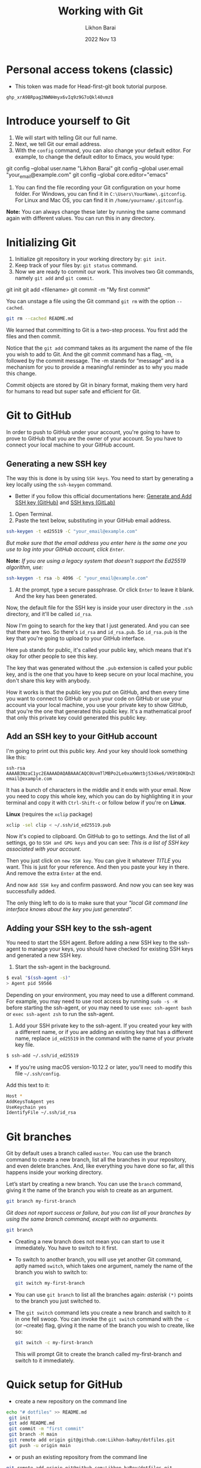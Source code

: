#+TITLE:  Working with Git
#+AUTHOR: Likhon Barai
#+EMAIL:  likhonhere007@gmail.com
#+DATE:   2022 Nov 13
#+TAGS:   git github blog website
#+TITLE:
* Personal access tokens (classic)

- This token was made for Head-first-git book tutorial purpose.

#+begin_src
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
#+end_src

* Introduce yourself to Git

1. We will start with telling Git our full name.
2. Next, we tell Git our email address.
3. With the =config= command, you can also change your default editor.
   For example, to change the default editor to Emacs, you would type:

#+BEGIN_EXAMPLE sh
 git config --global user.name "Likhon Barai"
 git config --global user.email "your_email@example.com"
 git config --global core.editor="emacs"
#+END_EXAMPLE

4. You can find the file recording your Git configuration on your home folder. For Windows, you can find it in =C:\Users\YourName\.gitconfig=. For Linux and Mac OS, you can find it in =/home/yourname/.gitconfig=.

*Note:* You can always change these later by running the same command again with
different values. You can run this in any directory.

* Initializing Git

1. Initialize git repository in your working directory by: ~git init~.
2. Keep track of your files by: ~git status~ command.
3. Now we are ready to commit our work. This involves two Git commands, namely
   ~git add~ and ~git commit~.

#+BEGIN_EXAMPLE sh
 git init
 git add <filename>
 git commit -m "My first commit"
#+END_EXAMPLE

You can unstage a file using the Git command ~git rm~ with the option ~--cached~.

#+BEGIN_SRC sh
 git rm --cached README.md
#+END_SRC

We learned that committing to Git is a two-step process. You first
add the files and then commit.

Notice that the ~git add~ command takes as its argument the name of the file you
wish to add to Git. And the git commit command has a flag, -m, followed by the
commit message. The -m stands for “message” and is a mechanism for you to
provide a meaningful reminder as to why you made this change.

Commit objects are stored by Git in binary format, making them very hard for
humans to read but super safe and efficient for Git.

* Git to GitHub

In order to push to GitHub under your account, you're going to have to prove to GitHub that you are the owner of your account. So you have to connect your local machine to your GitHub account.

** Generating a new SSH key

The way this is done is by using ~SSH keys~. You need to start by generating a key locally using the ~ssh-keygen~ command.

+ Better if you follow this official documentations here: [[https://docs.github.com/en/authentication/connecting-to-github-with-ssh/generating-a-new-ssh-key-and-adding-it-to-the-ssh-agent][Generate and Add SSH key (GitHub)​]] and [[https://docs.gitlab.com/ee/user/ssh.html][SSH keys (GitLab)​]]

1. Open Terminal.
2. Paste the text below, substituting in your GitHub email address.

#+begin_src sh
  ssh-keygen -t ed25519 -C "your_email@example.com"
#+end_src

   /But make sure that the email address you enter here is the same one you use to log into your GitHub account, click =Enter=./

*Note:* /If you are using a legacy system that doesn't support the Ed25519 algorithm, use:/

#+begin_src sh
  ssh-keygen -t rsa -b 4096 -C "your_email@example.com"
#+end_src

3. At the prompt, type a secure passphrase. Or click =Enter= to leave it blank. And the key has been generated.

Now, the default file for the SSH key is inside your user directory in the ~.ssh~ directory, and it'll be called ~id_rsa~.

Now I'm going to search for the key that I just generated.
And you can see that there are two. So there's ~id_rsa~ and ~id_rsa.pub~.
So ~id_rsa.pub~ is the key that you're going to upload to your GitHub interface.

Here =pub= stands for public, it's called your public key, which means that it's okay for other people to see this key.

The key that was generated without the ~.pub~ extension is called your public key, and is the one that you have to keep secure on your local machine, you don't share this key with anybody.

How it works is that the public key you put on GitHub, and then every time you want to connect to GitHub or ~push~ your code on GitHub or use your account via your local machine, you use your private key to show GitHub, that you're the one that generated this public key. It's a mathematical proof that only this private key could generated this public key.

** Add an SSH key to your GitHub account

I'm going to print out this public key. And your key should look something like this:

#+begin_example
  ssh-rsa AAAAB3NzaC1yc2EAAAADAQABAAACAQC0UvmTlMBPo2Le0xaXWmtbj534ke6/VK9t8OKQnZQsgmncrQdU4cwqln3vhRTSbIiQkHG4lrAFfno2sMoG9QFK4CJ+zl5KXTI6TpskMo3Tu7reIYTUG3Z+0ZK/SOumoccl1VedoZHWnCfKDfMTyrhKZqcmdLdhq4qCyKiGabHQmWvfMA4uh7Ku19JZrORNnK3NC73aQegqnEdYKBlC96hBoBLk7tWYCnWf+VnTimMyecxOuGQxSnHpopHSeQ54T2NsHWP4CmB1AGlV3yWebwmYxR5MABqpipeN9Fdzn89UQp2mt74oInAk3IsmyywSfO5abeZIG0rfhAFwcC8u2sXaWJtQ8cLtyM+/DdofWZzsVR9K7QaCwWPPmjlaG8FF99WaKK5UiCBFQfFjyhpgasN5jyf2Re+PZG+FlQPM0ZtUgFp11qaxTNsFhg3Nsr/mG9Z/2bID1LU1Q== email@example.com
#+end_example

It has a bunch of characters in the middle and it ends with your email.
Now you need to copy this whole key, which you can do by highlighting it in your terminal and copy it with =Ctrl-Shift-c= or follow below if you're on *Linux*.

*Linux* (requires the =xclip= package)

#+begin_src sh
  xclip -sel clip < ~/.ssh/id_ed25519.pub
#+end_src

Now it's copied to clipboard. On GitHub to go to settings. And the list of all settings, go to ~SSH and GPG keys~ and you can see: /This is a list of SSH key associated with your account/.

Then you just click on =new SSH key=. You can give it whatever /TITLE/ you want. This is just for your reference. And then you paste your key in there. And remove the extra =Enter= at the end.

And now =Add SSH key= and confirm password. And now you can see key was successfully added.

The only thing left to do is to make sure that your /"local Git command line interface knows about the key you just generated"./

** Adding your SSH key to the ssh-agent

You need to start the SSH agent.
Before adding a new SSH key to the ssh-agent to manage your keys, you should have checked for existing SSH keys and generated a new SSH key.

1. Start the ssh-agent in the background.

#+begin_src sh
  $ eval "$(ssh-agent -s)"
  > Agent pid 59566
#+end_src

Depending on your environment, you may need to use a different command. For example, you may need to use root access by running ~sudo -s -H~ before starting the ssh-agent, or you may need to use ~exec ssh-agent bash~ or ~exec ssh-agent zsh~ to run the ssh-agent.

2. Add your SSH private key to the ssh-agent. If you created your key with a different name, or if you are adding an existing key that has a different name, replace =id_ed25519= in the command with the name of your private key file.

#+begin_src sh
  $ ssh-add ~/.ssh/id_ed25519
#+end_src

+ If you're using macOS version-10.12.2 or later, you'll need to modify this file =~/.ssh/config=.

Add this text to it:
#+begin_src sh
  Host *
  AddKeysToAgent yes
  UseKeychain yes
  IdentifyFile ~/.ssh/id_rsa
#+end_src

* Git branches
Git by default uses a branch called =master=.
You can use the branch command to create a new branch, list all the branches in
your repository, and even delete branches. And, like everything you have done so far, all this happens inside your working directory.

Let’s start by creating a new branch. You can use the ~branch~ command, giving it the name of the branch you wish to create as an argument.

#+BEGIN_SRC sh
  git branch my-first-branch
#+END_SRC

/Git does not report success or failure, but you can list all your branches by using the same branch command, except with no arguments./

#+BEGIN_SRC sh
  git branch
#+END_SRC

- Creating a new branch does not mean you can start to use it immediately. You have to switch to it first.
- To switch to another branch, you will use yet another Git command, aptly named ~switch~, which takes one argument, namely the name of the branch you wish to switch to:

  #+BEGIN_SRC sh
 git switch my-first-branch
  #+END_SRC

- You can use ~git branch~ to list all the branches again: /asterisk/ ~(*)~ points to the branch you just switched to.

+ The ~git switch~ command lets you create a new branch and switch to it in one fell swoop. You can invoke the ~git switch~ command with the ~-c~ (or --create) flag, giving it the name of the branch you wish to create, like so:

  #+BEGIN_SRC sh
 git switch -c my-first-branch
  #+END_SRC

  This will prompt Git to create the branch called my-first-branch and switch to it immediately.

* Quick setup for GitHub

- create a new repository on the command line

#+BEGIN_SRC sh
  echo "# dotfiles" >> README.md
   git init
   git add README.md
   git commit -m "first commit"
   git branch -M main
   git remote add origin git@github.com:Likhon-baRoy/dotfiles.git
   git push -u origin main
#+END_SRC

- or push an existing repository from the command line

#+BEGIN_SRC sh
   git remote add origin git@github.com:Likhon-baRoy/dotfiles.git
   git branch -M main
   git push -u origin main
#+END_SRC
